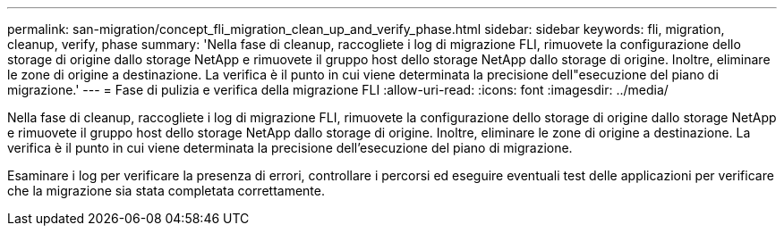---
permalink: san-migration/concept_fli_migration_clean_up_and_verify_phase.html 
sidebar: sidebar 
keywords: fli, migration, cleanup, verify, phase 
summary: 'Nella fase di cleanup, raccogliete i log di migrazione FLI, rimuovete la configurazione dello storage di origine dallo storage NetApp e rimuovete il gruppo host dello storage NetApp dallo storage di origine. Inoltre, eliminare le zone di origine a destinazione. La verifica è il punto in cui viene determinata la precisione dell"esecuzione del piano di migrazione.' 
---
= Fase di pulizia e verifica della migrazione FLI
:allow-uri-read: 
:icons: font
:imagesdir: ../media/


[role="lead"]
Nella fase di cleanup, raccogliete i log di migrazione FLI, rimuovete la configurazione dello storage di origine dallo storage NetApp e rimuovete il gruppo host dello storage NetApp dallo storage di origine. Inoltre, eliminare le zone di origine a destinazione. La verifica è il punto in cui viene determinata la precisione dell'esecuzione del piano di migrazione.

Esaminare i log per verificare la presenza di errori, controllare i percorsi ed eseguire eventuali test delle applicazioni per verificare che la migrazione sia stata completata correttamente.
